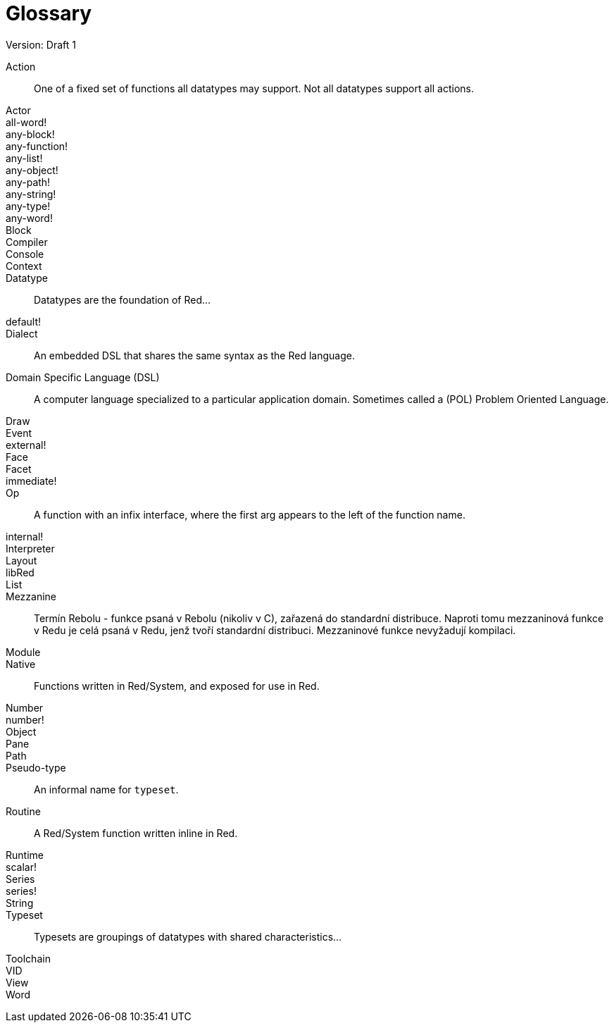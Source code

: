 = Glossary
Version: Draft 1

[glossary]
Action:: 
  One of a fixed set of functions all datatypes may support. Not all datatypes support all actions.
Actor::
  
all-word!::
  
any-block!::
  
any-function!::
  
any-list!::
  
any-object!::
  
any-path!::
  
any-string!::
  
any-type!::
  
any-word!::
  
Block::
    
Compiler::
    
Console::
    
Context::
    
Datatype::
  Datatypes are the foundation of Red...
default!::
  
Dialect::
    An embedded DSL that shares the same syntax as the Red language.
Domain Specific Language (DSL)::
    A computer language specialized to a particular application domain. Sometimes called a (POL) Problem Oriented Language.
Draw::
    
Event::
    
external!::
  
Face::
    
Facet::
    
immediate!::
 
Op::
    A function with an infix interface, where the first arg appears to the left of the function name. 
internal!::
  
Interpreter::
    
Layout::
    
libRed::
    
List::
  
Mezzanine::
  Termín Rebolu - funkce psaná v Rebolu (nikoliv v C), zařazená do standardní distribuce. Naproti tomu mezzaninová funkce v Redu je celá psaná v Redu, jenž tvoří standardní distribuci. Mezzaninové funkce nevyžadují kompilaci.
  
Module::
    
Native:: 
  Functions written in Red/System, and exposed for use in Red.  
Number::
    
number!::
    
Object::
    
Pane::
    
Path::
  
Pseudo-type::
  An informal name for `typeset`.
Routine::
  A Red/System function written inline in Red.  
Runtime::
    
scalar!::
    
Series::
    
series!::
  
String::
    
Typeset::   
  Typesets are groupings of datatypes with shared characteristics...
Toolchain::
    
VID::
    
View::
    
Word::
    